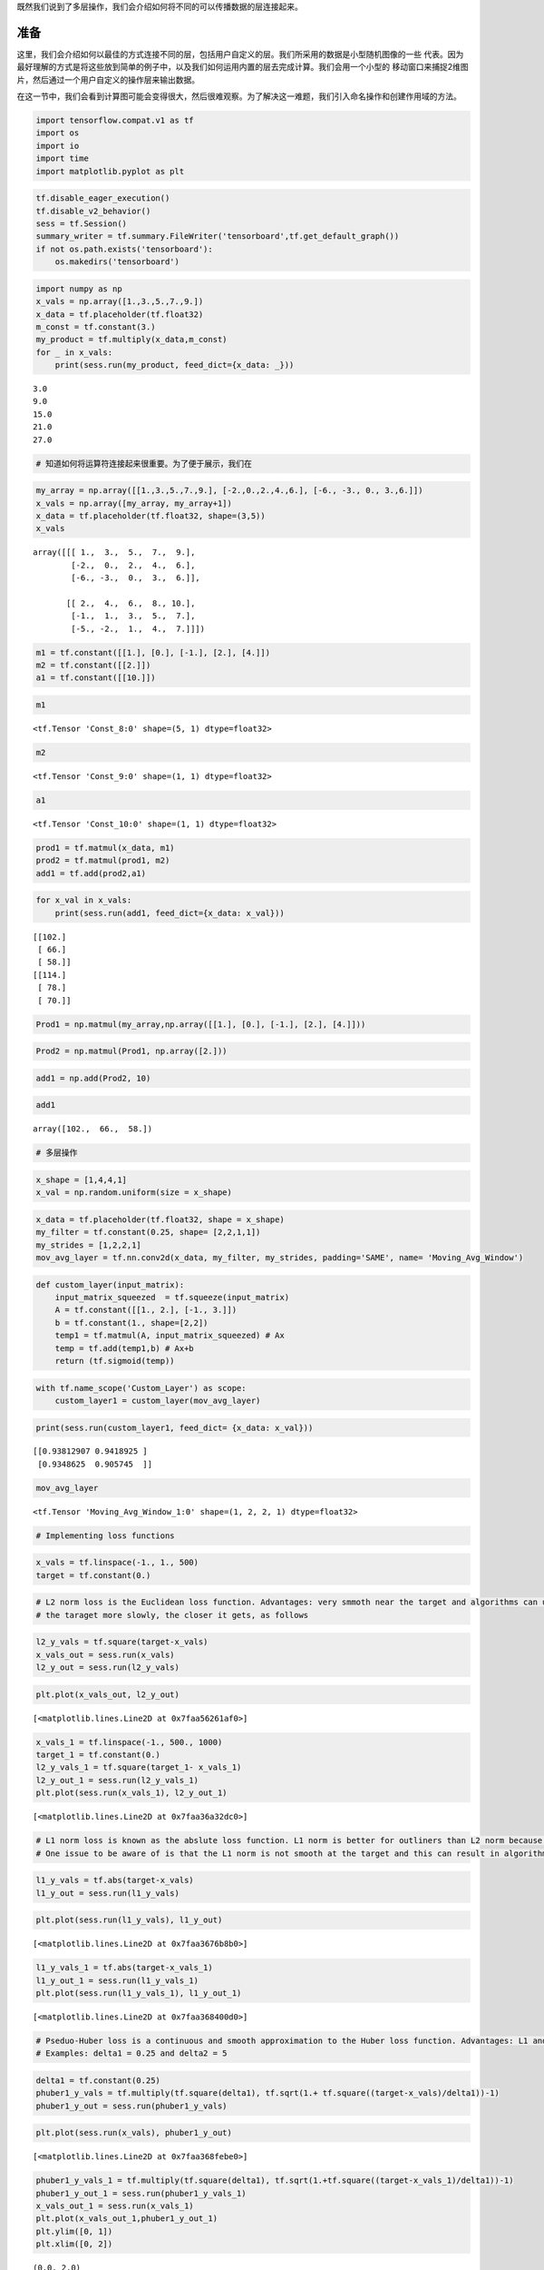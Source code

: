 既然我们说到了多层操作，我们会介绍如何将不同的可以传播数据的层连接起来。

准备
============

这里，我们会介绍如何以最佳的方式连接不同的层，包括用户自定义的层。我们所采用的数据是小型随机图像的一些
代表。因为最好理解的方式是将这些放到简单的例子中，以及我们如何运用内置的层去完成计算。我们会用一个小型的
移动窗口来捕捉2维图片，然后通过一个用户自定义的操作层来输出数据。

在这一节中，我们会看到计算图可能会变得很大，然后很难观察。为了解决这一难题，我们引入命名操作和创建作用域的方法。

.. code:: ipython3

    import tensorflow.compat.v1 as tf
    import os
    import io
    import time
    import matplotlib.pyplot as plt

.. code:: ipython3

    tf.disable_eager_execution()
    tf.disable_v2_behavior()
    sess = tf.Session()
    summary_writer = tf.summary.FileWriter('tensorboard',tf.get_default_graph())
    if not os.path.exists('tensorboard'):
        os.makedirs('tensorboard')

.. code:: ipython3

    import numpy as np
    x_vals = np.array([1.,3.,5.,7.,9.])
    x_data = tf.placeholder(tf.float32)
    m_const = tf.constant(3.)
    my_product = tf.multiply(x_data,m_const)
    for _ in x_vals:
        print(sess.run(my_product, feed_dict={x_data: _}))


.. parsed-literal::

    3.0
    9.0
    15.0
    21.0
    27.0


.. code:: ipython3

    # 知道如何将运算符连接起来很重要。为了便于展示，我们在

.. code:: ipython3

    my_array = np.array([[1.,3.,5.,7.,9.], [-2.,0.,2.,4.,6.], [-6., -3., 0., 3.,6.]])
    x_vals = np.array([my_array, my_array+1])
    x_data = tf.placeholder(tf.float32, shape=(3,5))
    x_vals




.. parsed-literal::

    array([[[ 1.,  3.,  5.,  7.,  9.],
            [-2.,  0.,  2.,  4.,  6.],
            [-6., -3.,  0.,  3.,  6.]],
    
           [[ 2.,  4.,  6.,  8., 10.],
            [-1.,  1.,  3.,  5.,  7.],
            [-5., -2.,  1.,  4.,  7.]]])



.. code:: ipython3

    m1 = tf.constant([[1.], [0.], [-1.], [2.], [4.]])
    m2 = tf.constant([[2.]])
    a1 = tf.constant([[10.]])

.. code:: ipython3

    m1




.. parsed-literal::

    <tf.Tensor 'Const_8:0' shape=(5, 1) dtype=float32>



.. code:: ipython3

    m2




.. parsed-literal::

    <tf.Tensor 'Const_9:0' shape=(1, 1) dtype=float32>



.. code:: ipython3

    a1




.. parsed-literal::

    <tf.Tensor 'Const_10:0' shape=(1, 1) dtype=float32>



.. code:: ipython3

    prod1 = tf.matmul(x_data, m1)
    prod2 = tf.matmul(prod1, m2)
    add1 = tf.add(prod2,a1)

.. code:: ipython3

    for x_val in x_vals:
        print(sess.run(add1, feed_dict={x_data: x_val}))


.. parsed-literal::

    [[102.]
     [ 66.]
     [ 58.]]
    [[114.]
     [ 78.]
     [ 70.]]


.. code:: ipython3

    Prod1 = np.matmul(my_array,np.array([[1.], [0.], [-1.], [2.], [4.]]))

.. code:: ipython3

    Prod2 = np.matmul(Prod1, np.array([2.]))

.. code:: ipython3

    add1 = np.add(Prod2, 10)

.. code:: ipython3

    add1




.. parsed-literal::

    array([102.,  66.,  58.])



.. code:: ipython3

    # 多层操作

.. code:: ipython3

    x_shape = [1,4,4,1]
    x_val = np.random.uniform(size = x_shape)

.. code:: ipython3

    x_data = tf.placeholder(tf.float32, shape = x_shape)
    my_filter = tf.constant(0.25, shape= [2,2,1,1])
    my_strides = [1,2,2,1]
    mov_avg_layer = tf.nn.conv2d(x_data, my_filter, my_strides, padding='SAME', name= 'Moving_Avg_Window')

.. code:: ipython3

    def custom_layer(input_matrix):
        input_matrix_squeezed  = tf.squeeze(input_matrix)
        A = tf.constant([[1., 2.], [-1., 3.]])
        b = tf.constant(1., shape=[2,2])
        temp1 = tf.matmul(A, input_matrix_squeezed) # Ax
        temp = tf.add(temp1,b) # Ax+b
        return (tf.sigmoid(temp))

.. code:: ipython3

    with tf.name_scope('Custom_Layer') as scope:
        custom_layer1 = custom_layer(mov_avg_layer)

.. code:: ipython3

    print(sess.run(custom_layer1, feed_dict= {x_data: x_val}))


.. parsed-literal::

    [[0.93812907 0.9418925 ]
     [0.9348625  0.905745  ]]


.. code:: ipython3

    mov_avg_layer




.. parsed-literal::

    <tf.Tensor 'Moving_Avg_Window_1:0' shape=(1, 2, 2, 1) dtype=float32>



.. code:: ipython3

    # Implementing loss functions

.. code:: ipython3

    x_vals = tf.linspace(-1., 1., 500)
    target = tf.constant(0.)

.. code:: ipython3

    # L2 norm loss is the Euclidean loss function. Advantages: very smmoth near the target and algorithms can use this fact to converge to 
    # the taraget more slowly, the closer it gets, as follows

.. code:: ipython3

    l2_y_vals = tf.square(target-x_vals)
    x_vals_out = sess.run(x_vals)
    l2_y_out = sess.run(l2_y_vals)

.. code:: ipython3

    plt.plot(x_vals_out, l2_y_out)




.. parsed-literal::

    [<matplotlib.lines.Line2D at 0x7faa56261af0>]




.. image:: output_26_1.png


.. code:: ipython3

    x_vals_1 = tf.linspace(-1., 500., 1000)
    target_1 = tf.constant(0.)
    l2_y_vals_1 = tf.square(target_1- x_vals_1)
    l2_y_out_1 = sess.run(l2_y_vals_1)
    plt.plot(sess.run(x_vals_1), l2_y_out_1)




.. parsed-literal::

    [<matplotlib.lines.Line2D at 0x7faa36a32dc0>]




.. image:: output_27_1.png


.. code:: ipython3

    # L1 norm loss is known as the abslute loss function. L1 norm is better for outliners than L2 norm because it is not steep for larger valuse
    # One issue to be aware of is that the L1 norm is not smooth at the target and this can result in algorithms not converging well.

.. code:: ipython3

    l1_y_vals = tf.abs(target-x_vals)
    l1_y_out = sess.run(l1_y_vals)

.. code:: ipython3

    plt.plot(sess.run(l1_y_vals), l1_y_out)




.. parsed-literal::

    [<matplotlib.lines.Line2D at 0x7faa3676b8b0>]




.. image:: output_30_1.png


.. code:: ipython3

    l1_y_vals_1 = tf.abs(target-x_vals_1)
    l1_y_out_1 = sess.run(l1_y_vals_1)
    plt.plot(sess.run(l1_y_vals_1), l1_y_out_1)




.. parsed-literal::

    [<matplotlib.lines.Line2D at 0x7faa368400d0>]




.. image:: output_31_1.png


.. code:: ipython3

    # Pseduo-Huber loss is a continuous and smooth approximation to the Huber loss function. Advantages: L1 and L2 
    # Examples: delta1 = 0.25 and delta2 = 5

.. code:: ipython3

    delta1 = tf.constant(0.25)
    phuber1_y_vals = tf.multiply(tf.square(delta1), tf.sqrt(1.+ tf.square((target-x_vals)/delta1))-1)
    phuber1_y_out = sess.run(phuber1_y_vals)

.. code:: ipython3

    plt.plot(sess.run(x_vals), phuber1_y_out)




.. parsed-literal::

    [<matplotlib.lines.Line2D at 0x7faa368febe0>]




.. image:: output_34_1.png


.. code:: ipython3

    phuber1_y_vals_1 = tf.multiply(tf.square(delta1), tf.sqrt(1.+tf.square((target-x_vals_1)/delta1))-1)
    phuber1_y_out_1 = sess.run(phuber1_y_vals_1)
    x_vals_out_1 = sess.run(x_vals_1)
    plt.plot(x_vals_out_1,phuber1_y_out_1)
    plt.ylim([0, 1])
    plt.xlim([0, 2])




.. parsed-literal::

    (0.0, 2.0)




.. image:: output_35_1.png


.. code:: ipython3

    delta2 = tf.constant(5.)
    phuber2_y_vals = tf.multiply(tf.square(delta2),tf.sqrt(1.+ tf.square((target-x_vals_1)/delta2))-1.)
    phuber2_y_out  = sess.run(phuber2_y_vals)

.. code:: ipython3

    plt.plot(sess.run(x_vals_1), phuber2_y_out)




.. parsed-literal::

    [<matplotlib.lines.Line2D at 0x7faa3707e430>]




.. image:: output_37_1.png


.. code:: ipython3

    # CLassification loss functions are used to evaluate loss when predicting categorical outcomes.
    # Hinge loss is mostly used for support vector machines, but can be used in neural networks as well.

.. code:: ipython3

    x_vals = tf.linspace(-3., 5., 500)
    target = tf.constant(1.)
    targets = tf.fill([500,],1.)
    hinge_y_vals = tf.maximum(0., 1.-tf.multiply(target, x_vals))
    hinge_y_out = sess.run(hinge_y_vals)

.. code:: ipython3

    plt.plot(sess.run(x_vals), hinge_y_out)




.. parsed-literal::

    [<matplotlib.lines.Line2D at 0x7faa36f8aa30>]




.. image:: output_40_1.png


.. code:: ipython3

    sess.run(targets)




.. parsed-literal::

    array([1., 1., 1., 1., 1., 1., 1., 1., 1., 1., 1., 1., 1., 1., 1., 1., 1.,
           1., 1., 1., 1., 1., 1., 1., 1., 1., 1., 1., 1., 1., 1., 1., 1., 1.,
           1., 1., 1., 1., 1., 1., 1., 1., 1., 1., 1., 1., 1., 1., 1., 1., 1.,
           1., 1., 1., 1., 1., 1., 1., 1., 1., 1., 1., 1., 1., 1., 1., 1., 1.,
           1., 1., 1., 1., 1., 1., 1., 1., 1., 1., 1., 1., 1., 1., 1., 1., 1.,
           1., 1., 1., 1., 1., 1., 1., 1., 1., 1., 1., 1., 1., 1., 1., 1., 1.,
           1., 1., 1., 1., 1., 1., 1., 1., 1., 1., 1., 1., 1., 1., 1., 1., 1.,
           1., 1., 1., 1., 1., 1., 1., 1., 1., 1., 1., 1., 1., 1., 1., 1., 1.,
           1., 1., 1., 1., 1., 1., 1., 1., 1., 1., 1., 1., 1., 1., 1., 1., 1.,
           1., 1., 1., 1., 1., 1., 1., 1., 1., 1., 1., 1., 1., 1., 1., 1., 1.,
           1., 1., 1., 1., 1., 1., 1., 1., 1., 1., 1., 1., 1., 1., 1., 1., 1.,
           1., 1., 1., 1., 1., 1., 1., 1., 1., 1., 1., 1., 1., 1., 1., 1., 1.,
           1., 1., 1., 1., 1., 1., 1., 1., 1., 1., 1., 1., 1., 1., 1., 1., 1.,
           1., 1., 1., 1., 1., 1., 1., 1., 1., 1., 1., 1., 1., 1., 1., 1., 1.,
           1., 1., 1., 1., 1., 1., 1., 1., 1., 1., 1., 1., 1., 1., 1., 1., 1.,
           1., 1., 1., 1., 1., 1., 1., 1., 1., 1., 1., 1., 1., 1., 1., 1., 1.,
           1., 1., 1., 1., 1., 1., 1., 1., 1., 1., 1., 1., 1., 1., 1., 1., 1.,
           1., 1., 1., 1., 1., 1., 1., 1., 1., 1., 1., 1., 1., 1., 1., 1., 1.,
           1., 1., 1., 1., 1., 1., 1., 1., 1., 1., 1., 1., 1., 1., 1., 1., 1.,
           1., 1., 1., 1., 1., 1., 1., 1., 1., 1., 1., 1., 1., 1., 1., 1., 1.,
           1., 1., 1., 1., 1., 1., 1., 1., 1., 1., 1., 1., 1., 1., 1., 1., 1.,
           1., 1., 1., 1., 1., 1., 1., 1., 1., 1., 1., 1., 1., 1., 1., 1., 1.,
           1., 1., 1., 1., 1., 1., 1., 1., 1., 1., 1., 1., 1., 1., 1., 1., 1.,
           1., 1., 1., 1., 1., 1., 1., 1., 1., 1., 1., 1., 1., 1., 1., 1., 1.,
           1., 1., 1., 1., 1., 1., 1., 1., 1., 1., 1., 1., 1., 1., 1., 1., 1.,
           1., 1., 1., 1., 1., 1., 1., 1., 1., 1., 1., 1., 1., 1., 1., 1., 1.,
           1., 1., 1., 1., 1., 1., 1., 1., 1., 1., 1., 1., 1., 1., 1., 1., 1.,
           1., 1., 1., 1., 1., 1., 1., 1., 1., 1., 1., 1., 1., 1., 1., 1., 1.,
           1., 1., 1., 1., 1., 1., 1., 1., 1., 1., 1., 1., 1., 1., 1., 1., 1.,
           1., 1., 1., 1., 1., 1., 1.], dtype=float32)



.. code:: ipython3

    # Cross-Entropy loss for a binary case is also sometimes referred to as the logistic loss function.



.. digraph:: foo

   "bar" -> "baz" -> "quux";

.. py:function:: enumerate(sequence[, start=0])

   返回一个迭代对象,递归式处理字典结构的索引或是其它类似序列内容
   
.. raw:: html

    <video poster="../../_static/images/GCC.png" width="690" height="402" controls="controls">
        <source src="../../_static/videos/Intro2ML/TFIntro1.mp4" type="video/mp4">
    </video>
